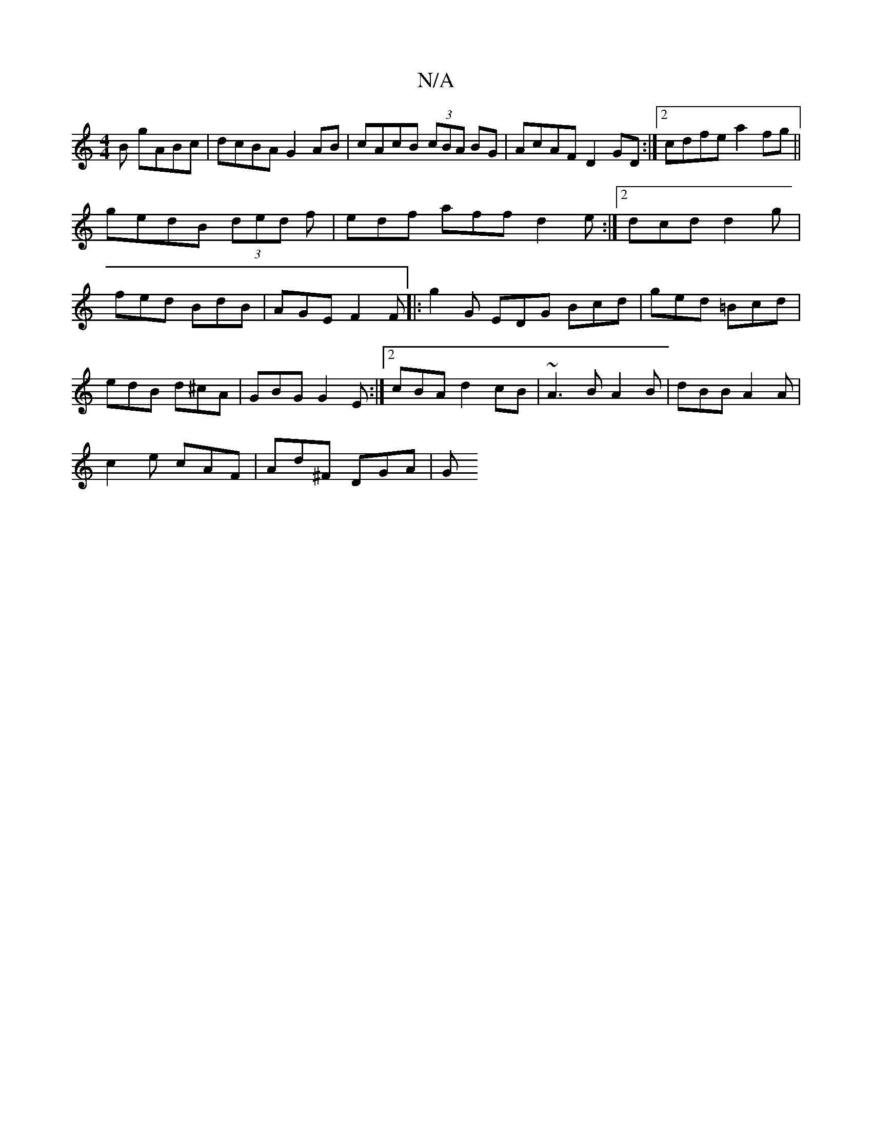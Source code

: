 X:1
T:N/A
M:4/4
R:N/A
K:Cmajor
B gABc|dcBA G2AB|cAcB (3cBA BG|AcAF D2GD:|2 cdfe a2fg||
gedB (3ded f|edf aff d2e:|2 dcd d2 g|fed BdB|AGE F2F|:g2G EDG Bcd|ged =Bcd|edB d^cA|GBG G2E:|2 cBA d2cB |~A3 B A2 B|dBB A2A|
c2 e cAF|Ad^F DGA|G